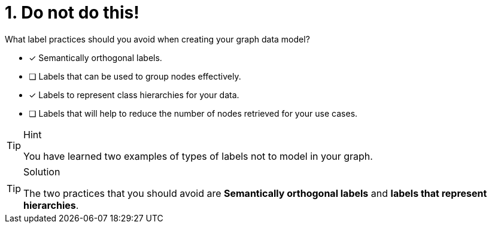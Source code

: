 [.question]
= 1. Do not do this!

What label practices should you avoid when creating your graph data model?

* [x] Semantically orthogonal labels.
* [ ] Labels that can be used to group nodes effectively.
* [x] Labels to represent class hierarchies for your data.
* [ ] Labels that will help to reduce the number of nodes retrieved for your use cases.

[TIP,role=hint]
.Hint
====
You have learned two examples of types of labels not to model in your graph.
====

[TIP,role=solution]
.Solution
====
The two practices that you should avoid are **Semantically orthogonal labels** and **labels that represent hierarchies**.
====
